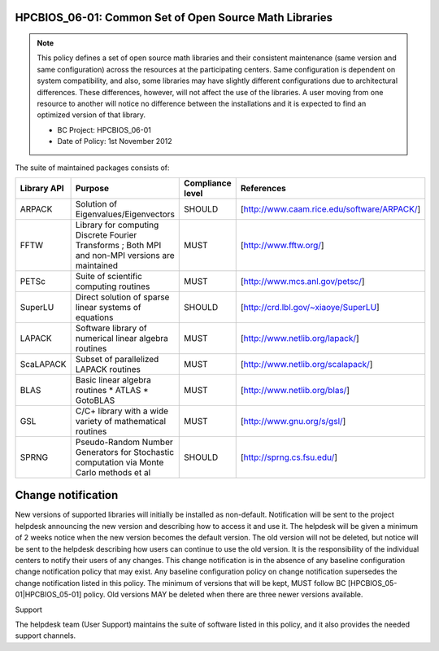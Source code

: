 HPCBIOS_06-01: Common Set of Open Source Math Libraries
=======================================================

.. note::
  This policy defines a set of open source math libraries and their
  consistent maintenance (same version and same configuration) across the
  resources at the participating centers. Same configuration is dependent
  on system compatibility, and also, some libraries may have slightly
  different configurations due to architectural differences. These
  differences, however, will not affect the use of the libraries. A user
  moving from one resource to another will notice no difference between
  the installations and it is expected to find an optimized version of
  that library.

  * BC Project: HPCBIOS_06-01
  * Date of Policy: 1st November 2012

The suite of maintained packages consists of:

+---------------+----------------------------------------------------------------------------------------------------+--------------------+-----------------------------------------------+
| Library API   | Purpose                                                                                            | Compliance level   | References                                    |
+===============+====================================================================================================+====================+===============================================+
| ARPACK        | Solution of Eigenvalues/Eigenvectors                                                               | SHOULD             | [http://www.caam.rice.edu/software/ARPACK/]   |
+---------------+----------------------------------------------------------------------------------------------------+--------------------+-----------------------------------------------+
| FFTW          | Library for computing Discrete Fourier Transforms ; Both MPI and non-MPI versions are maintained   | MUST               | [http://www.fftw.org/]                        |
+---------------+----------------------------------------------------------------------------------------------------+--------------------+-----------------------------------------------+
| PETSc         | Suite of scientific computing routines                                                             | MUST               | [http://www.mcs.anl.gov/petsc/]               |
+---------------+----------------------------------------------------------------------------------------------------+--------------------+-----------------------------------------------+
| SuperLU       | Direct solution of sparse linear systems of equations                                              | SHOULD             | [http://crd.lbl.gov/~xiaoye/SuperLU]          |
+---------------+----------------------------------------------------------------------------------------------------+--------------------+-----------------------------------------------+
| LAPACK        | Software library of numerical linear algebra routines                                              | MUST               | [http://www.netlib.org/lapack/]               |
+---------------+----------------------------------------------------------------------------------------------------+--------------------+-----------------------------------------------+
| ScaLAPACK     | Subset of parallelized LAPACK routines                                                             | MUST               | [http://www.netlib.org/scalapack/]            |
+---------------+----------------------------------------------------------------------------------------------------+--------------------+-----------------------------------------------+
| BLAS          | Basic linear algebra routines * ATLAS * GotoBLAS                                                   | MUST               | [http://www.netlib.org/blas/]                 |
+---------------+----------------------------------------------------------------------------------------------------+--------------------+-----------------------------------------------+
| GSL           | C/C+ library with a wide variety of mathematical routines                                          | MUST               | [http://www.gnu.org/s/gsl/]                   |
+---------------+----------------------------------------------------------------------------------------------------+--------------------+-----------------------------------------------+
| SPRNG         | Pseudo-Random Number Generators for Stochastic computation via Monte Carlo methods et al           | SHOULD             | [http://sprng.cs.fsu.edu/]                    |
+---------------+----------------------------------------------------------------------------------------------------+--------------------+-----------------------------------------------+

Change notification
===================

New versions of supported libraries will initially be installed as
non-default. Notification will be sent to the project helpdesk
announcing the new version and describing how to access it and use it.
The helpdesk will be given a minimum of 2 weeks notice when the new
version becomes the default version. The old version will not be
deleted, but notice will be sent to the helpdesk describing how users
can continue to use the old version. It is the responsibility of the
individual centers to notify their users of any changes. This change
notification is in the absence of any baseline configuration change
notification policy that may exist. Any baseline configuration policy on
change notification supersedes the change notification listed in this
policy. The minimum of versions that will be kept, MUST follow BC
[HPCBIOS_05-01|HPCBIOS_05-01] policy. Old versions MAY be deleted when there
are three newer versions available.

.. seealso::
  Native Libraries

  The packages ScaLAPACK, LAPACK and/or ATLAS will not be installed
  whenever a system includes native libraries such as PESSL (Parallel
  ESSL) ACML or, MKL (Math kernel Libraries) that fully provide the same
  functionality and interface. However, if an explicit request is made to
  have ScaLAPACK, LAPACK and/or ATLAS available on a system, then these
  packages will also be installed.

Support

The helpdesk team (User Support) maintains the suite of software listed
in this policy, and it also provides the needed support channels.

.. _`http://www.caam.rice.edu/software/ARPACK/`: http://www.caam.rice.edu/software/ARPACK/
.. _`http://www.fftw.org/`: http://www.fftw.org/
.. _`http://www.mcs.anl.gov/petsc/`: http://www.mcs.anl.gov/petsc/
.. _`http://crd.lbl.gov/~xiaoye/SuperLU`: http://crd.lbl.gov/~xiaoye/SuperLU
.. _`http://www.netlib.org/lapack/`: http://www.netlib.org/lapack/
.. _`http://www.netlib.org/scalapack/`: http://www.netlib.org/scalapack/
.. _`http://www.netlib.org/blas/`: http://www.netlib.org/blas/
.. _`http://sprng.cs.fsu.edu/`: http://sprng.cs.fsu.edu/
.. _`http://www.gnu.org/s/gsl/`: http://www.gnu.org/s/gsl/
